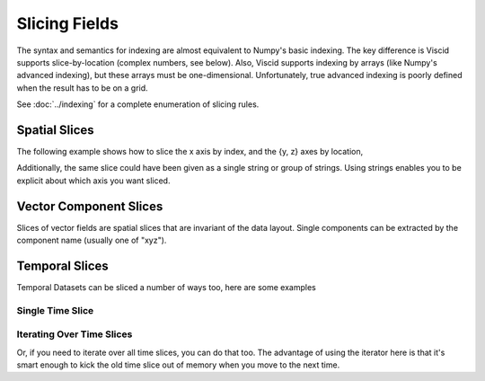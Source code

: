 Slicing Fields
==============

The syntax and semantics for indexing are almost equivalent to Numpy's
basic indexing. The key difference is Viscid supports slice-by-location
(complex numbers, see below). Also, Viscid supports indexing by arrays (like Numpy's
advanced indexing), but these arrays must be one-dimensional.
Unfortunately, true advanced indexing is poorly defined when the result has
to be on a grid.

See :doc:`../indexing` for a complete enumeration of slicing rules.

Spatial Slices
--------------

The following example shows how to slice the x axis by index, and the {y, z} axes by location,

.. plot::
    :include-source:

    from os import path

    import viscid
    from viscid.plot import vpyplot as vlt


    f3d = viscid.load_file(path.join(viscid.sample_dir, 'sample_xdmf.3d.xdmf'))

    # snip off the first 5 and last 25 cells in x, and grab every other cell
    # in z between z = -8.0 and z = 10.0 (in space, not index).
    # Notice that slices by location are done by appending an 'j' to the
    # slice. This means "y=0" is not the same as "y=0j".
    pp = f3d["pp"][5:-25, 0.0j, -8.0j:10.0j:2]
    vlt.plot(pp, style="contourf", levels=50, plot_opts="log,earth")

    vlt.show()

Additionally, the same slice could have been given as a single string or group of strings. Using strings enables you to be explicit about which axis you want sliced.

.. plot::
    :include-source:

    from os import path

    import viscid
    from viscid.plot import vpyplot as vlt


    f3d = viscid.load_file(path.join(viscid.sample_dir, 'sample_xdmf.3d.xdmf'))

    pp = f3d["pp"]["x = 5:-25, y = 0.0j, z = -8.0j:10.0j:2"]

    # this slice is also equivalent to...
    # >>> pp = f3d["pp"]["x = 5:-25", "y = 0.0j", "z = -8.0j:10.0j:2"]

    vlt.plot(pp, style="contourf", levels=50, plot_opts="log,earth")

    vlt.show()

Vector Component Slices
-----------------------

Slices of vector fields are spatial slices that are invariant of the data layout. Single components can be extracted by the component name (usually one of "xyz").

.. plot::
    :include-source:

    from os import path

    import viscid
    from viscid.plot import vpyplot as vlt


    f3d = viscid.load_file(path.join(viscid.sample_dir, 'sample_xdmf.3d.xdmf'))

    vx = f3d["v"]["x, x = 5:-25, y = 0.0j, z = -8.0j:10.0j:2"]

    # this slice is also equivalent to...
    # >>> vx = f3d["vx"]["x = 5:-25", "y = 0.0j", "z = -8.0j:10.0j:2"]

    vlt.plot(vx, style="contourf", levels=50, plot_opts="earth")

    vlt.show()

Temporal Slices
---------------

Temporal Datasets can be sliced a number of ways too, here are some examples

.. doctest::

    >>> from os import path
    >>>
    >>> import viscid
    >>>
    >>>
    >>> f3d = viscid.load_file(path.join(viscid.sample_dir, 'sample_xdmf.3d.xdmf'))
    >>>
    >>> grids = f3d.get_times(slice("UT1967:01:01:00:10:00.0",
    >>>                             "UT1967:01:01:00:20:00.0"))
    >>> print([grid.time for grid in grids])
    [600.0, 1200.0]
    >>>
    >>> grids = f3d.get_times(1)
    >>> print([grid.time for grid in grids])
    [600.0]
    >>>
    >>> grids = f3d.get_times(slice(None, 600.0))
    >>> print([grid.time for grid in grids])
    [600.0]
    >>> grids = f3d.get_times("T0:10:00.0:T0:20:00.0")
    >>> print([grid.time for grid in grids])
    [600.0, 1200.0]

Single Time Slice
~~~~~~~~~~~~~~~~~

.. plot::
    :include-source:

    from os import path

    import viscid
    from viscid.plot import vpyplot as vlt
    from matplotlib import pyplot as plt


    f3d = viscid.load_file(path.join(viscid.sample_dir, 'sample_xdmf.3d.xdmf'))

    _, axes = plt.subplots(2, 1, sharex=True, sharey=True)
    f3d.activate_time(0)

    # notice y=0.0, this is different from y=0; y=0 is the 0th index in
    # y, which is this case will be y=-50.0
    vlt.plot(f3d["vz"]["x = -20.0j:20.0j, y = 0.0j, z = -10.0j:10.0j"],
             style="contourf", levels=50, plot_opts="lin_0,earth", ax=axes[0])
    plt.title(f3d.get_grid().format_time("UT"))

    # share axes so this plot pans/zooms with the first
    f3d.activate_time(-1)
    vlt.plot(f3d["vz"]["x = -20.0j:20.0j, y = 0.0j, z = -10.0j:10.0j"],
             style="contourf", levels=50, plot_opts="lin_0,earth", ax=axes[1])
    plt.title(f3d.get_grid().format_time("hms"))

    vlt.auto_adjust_subplots()
    vlt.show()

Iterating Over Time Slices
~~~~~~~~~~~~~~~~~~~~~~~~~~

Or, if you need to iterate over all time slices, you can do that too. The advantage of using the iterator here is that it's smart enough to kick the old time slice out of memory when you move to the next time.

.. plot::
    :include-source:

    from os import path

    import numpy as np
    import viscid
    from viscid.plot import vpyplot as vlt
    from matplotlib import pyplot as plt


    f2d = viscid.load_file(path.join(viscid.sample_dir, 'sample_xdmf.py_0.xdmf'))

    times = np.array([grid.time for grid in f2d.iter_times(":2")])
    nr_times = len(times)

    _, axes = plt.subplots(nr_times, 1)

    for i, grid in enumerate(f2d.iter_times(":2")):
        vlt.plot(grid["vz"]["x = -20.0j:20.0j, y = 0.0j, z = -10.0j:10.0j"],
                 plot_opts="lin_0,earth", ax=axes[i])
        plt.title(grid.format_time(".01f"))

    vlt.auto_adjust_subplots()
    vlt.show()
